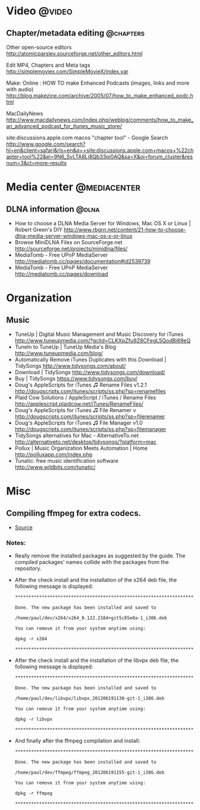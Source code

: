 * Video                                                              :@video:
** Chapter/metadata editing                                       :@chapters:
   Other open-source editors
   http://atomicparsley.sourceforge.net/other_editors.html

   Edit MP4, Chapters and Meta tags
   http://simplemoviex.com/SimpleMovieX/index.var

   Make: Online : HOW TO make Enhanced Podcasts (images, links and more with audio)
   http://blog.makezine.com/archive/2005/07/how_to_make_enhanced_podc.html

   MacDailyNews
   http://www.macdailynews.com/index.php/weblog/comments/how_to_make_an_advanced_podcast_for_itunes_music_store/

   site:discussions.apple.com macos "chapter tool" - Google Search
   http://www.google.com/search?hl=en&client=safari&rls=en&q=+site:discussions.apple.com+macos+%22chapter+tool%22&ei=9N6_SvLTA8Lj8Qb33pi0AQ&sa=X&oi=forum_cluster&resnum=3&ct=more-results

* Media center                                                 :@mediacenter:
** DLNA information                                                   :@dlna:
   - How to choose a DLNA Media Server for Windows, Mac OS X or Linux | Robert Green's DIY
     http://www.rbgrn.net/content/21-how-to-choose-dlna-media-server-windows-mac-os-x-or-linux
   - Browse MiniDLNA Files on SourceForge.net
     http://sourceforge.net/projects/minidlna/files/
   - MediaTomb - Free UPnP MediaServer
     http://mediatomb.cc/pages/documentation#id2539739
   - MediaTomb - Free UPnP MediaServer
     http://mediatomb.cc/pages/download

* Organization
** Music
   - TuneUp | Digital Music Management and Music Discovery for iTunes
     http://www.tuneupmedia.com/?gclid=CLKXpZfu9Z8CFegL5QodBi89eQ
   - TuneIn to TuneUp | TuneUp Media's Blog
     http://www.tuneupmedia.com/blog/
   - Automatically Remove iTunes Duplicates with this Download | TidySongs
     http://www.tidysongs.com/about/
   - Download | TidySongs
     http://www.tidysongs.com/download/
   - Buy | TidySongs
     https://www.tidysongs.com/buy/
   - Doug's AppleScripts for iTunes ♫ Rename Files v1.2.1
     http://dougscripts.com/itunes/scripts/ss.php?sp=renamefiles
   - Plaid Cow Solutions / AppleScript / iTunes / Rename Files
     http://applescript.plaidcow.net/iTunes/RenameFiles/
   - Doug's AppleScripts for iTunes ♫ File Renamer v
     http://dougscripts.com/itunes/scripts/ss.php?sp=filerenamer
   - Doug's AppleScripts for iTunes ♫ File Manager v1.0
     http://dougscripts.com/itunes/scripts/ss.php?sp=filemanager
   - TidySongs alternatives for Mac - AlternativeTo.net
     http://alternativeto.net/desktop/tidysongs/?platform=mac
   - Pollux | Music Organization Meets Automation | Home
     http://polluxapp.com/index.php
   - Tunatic: free music identification software
     http://www.wildbits.com/tunatic/

* Misc
** Compiling ffmpeg for extra codecs.
   - [[https://ffmpeg.org/trac/ffmpeg/wiki/UbuntuCompilationGuide][Source]]
*** Notes:
    - Really remove the installed packages as suggested by the
      guide. The compiled packages' names collide with the packages
      from the repository.
    - After the check install and the installation of the x264 deb file,
      the following message is displayed:
      : **********************************************************************
      : 
      : Done. The new package has been installed and saved to
      : 
      : /home/paul/dev/x264/x264_0.122.2184+git5c85e0a-1_i386.deb
      : 
      : You can remove it from your system anytime using: 
      : 
      : dpkg -r x264
      : 
      : **********************************************************************
    - After the check install and the installation of the libvpx deb file,
      the following message is displayed:
      : **********************************************************************
      : 
      : Done. The new package has been installed and saved to
      : 
      : /home/paul/dev/libvpx/libvpx_201206191130-git-1_i386.deb
      : 
      : You can remove it from your system anytime using: 
      : 
      : dpkg -r libvpx
      : 
      : **********************************************************************
    - And finally after the ffmpeg compilation and install:
      : **********************************************************************
      : 
      : Done. The new package has been installed and saved to
      : 
      : /home/paul/dev/ffmpeg/ffmpeg_201206191155-git-1_i386.deb
      : 
      : You can remove it from your system anytime using: 
      : 
      : dpkg -r ffmpeg
      : 
      : **********************************************************************
